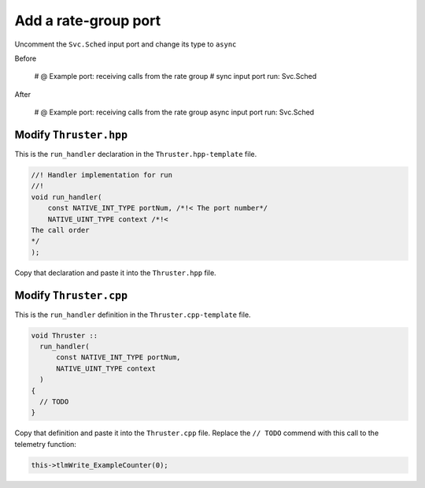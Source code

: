 Add a rate-group port
=====================

Uncomment the ``Svc.Sched`` input port and change its type to ``async``

Before

    # @ Example port: receiving calls from the rate group
    # sync input port run: Svc.Sched

After

    # @ Example port: receiving calls from the rate group
    async input port run: Svc.Sched

Modify ``Thruster.hpp``
-----------------------
This is the ``run_handler`` declaration in the ``Thruster.hpp-template`` file.

.. code-block:: c++

    //! Handler implementation for run
    //!
    void run_handler(
        const NATIVE_INT_TYPE portNum, /*!< The port number*/
        NATIVE_UINT_TYPE context /*!< 
    The call order
    */
    );

Copy that declaration and paste it into the ``Thruster.hpp`` file.

Modify ``Thruster.cpp``
-----------------------
This is the ``run_handler`` definition in the ``Thruster.cpp-template`` file.

.. code-block:: c++

  void Thruster ::
    run_handler(
        const NATIVE_INT_TYPE portNum,
        NATIVE_UINT_TYPE context
    )
  {
    // TODO
  }

Copy that definition and paste it into the ``Thruster.cpp`` file.
Replace the ``// TODO`` commend with this call to the telemetry function:

.. code-block:: c++

    this->tlmWrite_ExampleCounter(0); 